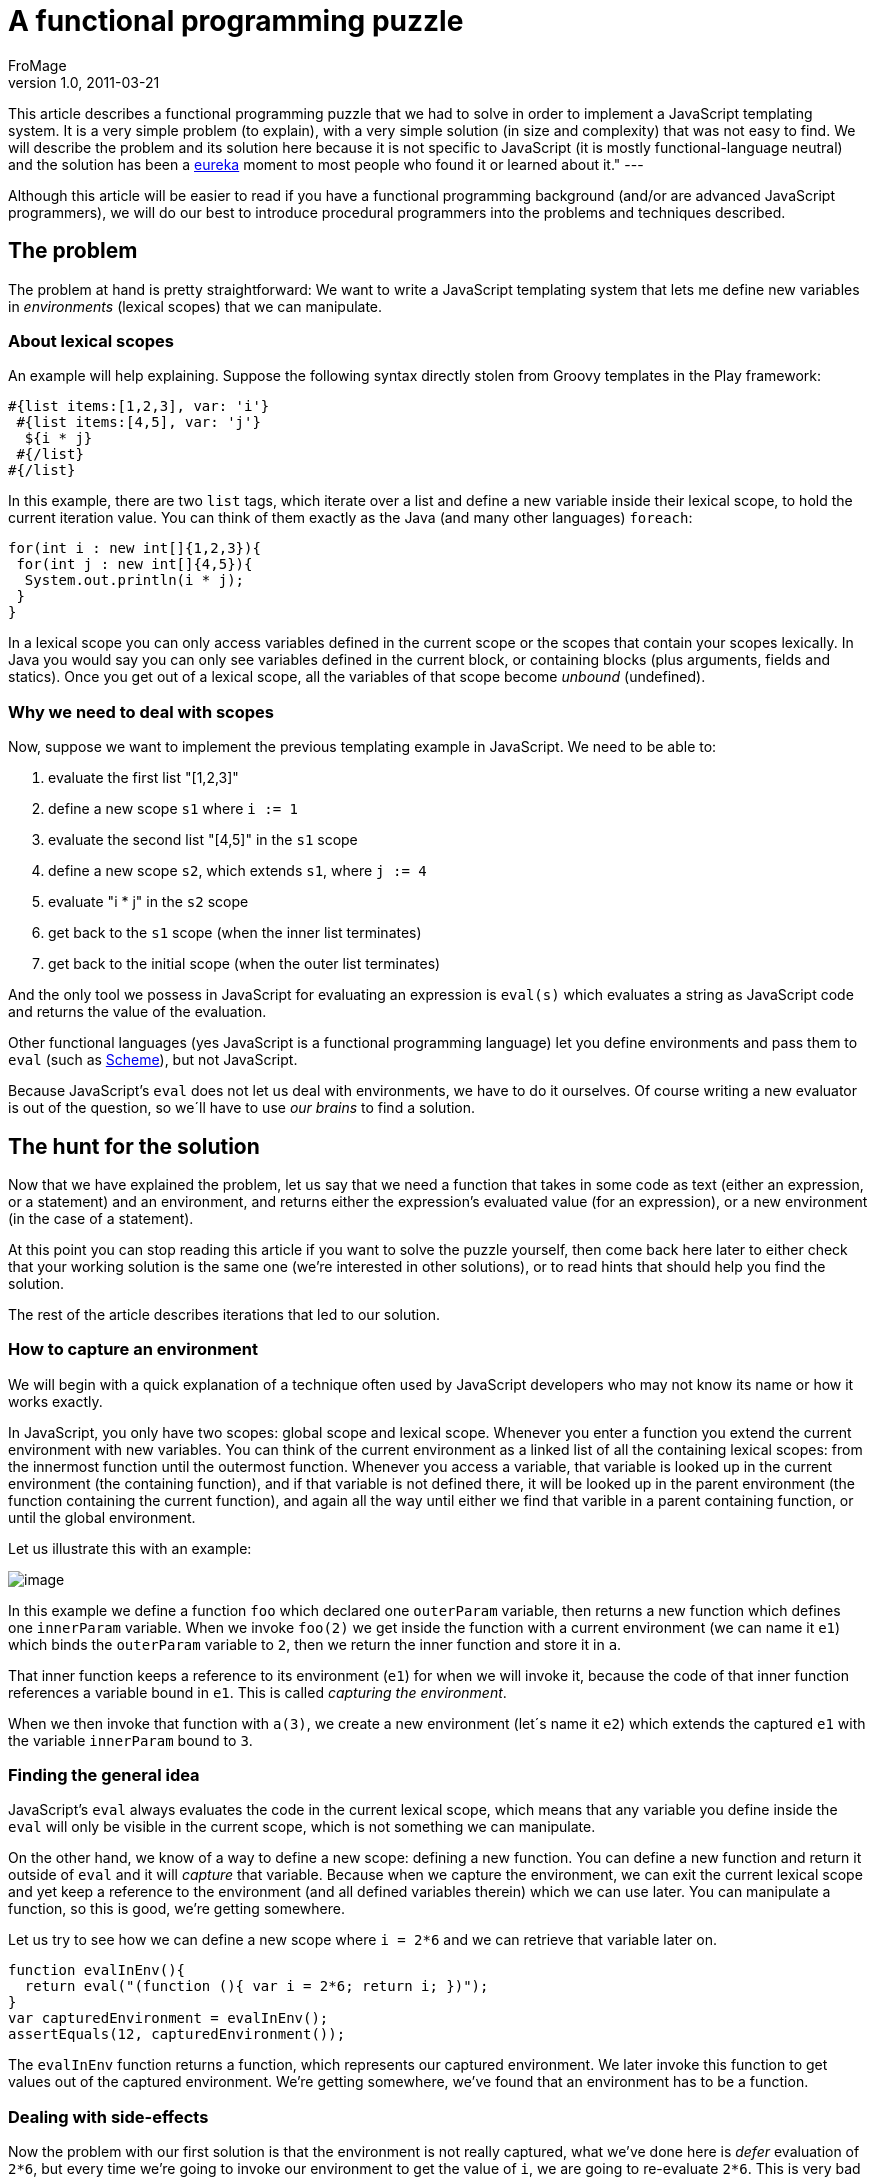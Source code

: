 = A functional programming puzzle
FroMage
v1.0, 2011-03-21
:title: A functional programming puzzle
:tags: [javascript]

This article
describes a functional programming puzzle that we had to solve in order
to implement a JavaScript templating system. It is a very simple problem
(to explain), with a very simple solution (in size and complexity) that
was not easy to find. We will describe the problem and its solution here
because it is not specific to JavaScript (it is mostly
functional-language neutral) and the solution has been a
http://en.wikipedia.org/wiki/Eureka_(word)[eureka] moment to most
people who found it or learned about it." ---

Although this article will be easier to read if you have a functional
programming background (and/or are advanced JavaScript programmers), we
will do our best to introduce procedural programmers into the problems
and techniques described.

[[Afunctionalprogrammingpuzzle-Theproblem]]
== The problem

The problem at hand is pretty straightforward: We want to write a
JavaScript templating system that lets me define new variables in
_environments_ (lexical scopes) that we can manipulate.

[[Afunctionalprogrammingpuzzle-Aboutlexicalscopes]]
=== About lexical scopes

An example will help explaining. Suppose the following syntax directly
stolen from Groovy templates in the Play framework:

[source,brush:,html;,gutter:,false]
----
#{list items:[1,2,3], var: 'i'}
 #{list items:[4,5], var: 'j'}
  ${i * j}
 #{/list}
#{/list}
----

In this example, there are two `list` tags, which iterate over a list
and define a new variable inside their lexical scope, to hold the
current iteration value. You can think of them exactly as the Java (and
many other languages) `foreach`:

[source,brush:,java;,gutter:,false]
----
for(int i : new int[]{1,2,3}){
 for(int j : new int[]{4,5}){
  System.out.println(i * j);
 }
}
----

In a lexical scope you can only access variables defined in the current
scope or the scopes that contain your scopes lexically. In Java you
would say you can only see variables defined in the current block, or
containing blocks (plus arguments, fields and statics). Once you get out
of a lexical scope, all the variables of that scope become _unbound_
(undefined).

[[Afunctionalprogrammingpuzzle-Whyweneedtodealwithscopes]]
=== Why we need to deal with scopes

Now, suppose we want to implement the previous templating example in
JavaScript. We need to be able to:

. evaluate the first list "[1,2,3]"
. define a new scope `s1` where `i := 1`
. evaluate the second list "[4,5]" in the `s1` scope
. define a new scope `s2`, which extends `s1`, where `j := 4`
. evaluate "i * j" in the `s2` scope
. get back to the `s1` scope (when the inner list terminates)
. get back to the initial scope (when the outer list terminates)

And the only tool we possess in JavaScript for evaluating an expression
is `eval(s)` which evaluates a string as JavaScript code and returns the
value of the evaluation.

Other functional languages (yes JavaScript is a functional programming
language) let you define environments and pass them to `eval` (such as
http://www.schemers.org/Documents/Standards/R5RS/HTML/r5rs-Z-H-9.html#%_sec_6.5[Scheme]),
but not JavaScript.

Because JavaScript’s `eval` does not let us deal with environments, we
have to do it ourselves. Of course writing a new evaluator is out of the
question, so we´ll have to use _our brains_ to find a solution.

[[Afunctionalprogrammingpuzzle-Thehuntforthesolution]]
== The hunt for the solution

Now that we have explained the problem, let us say that we need a
function that takes in some code as text (either an expression, or a
statement) and an environment, and returns either the expression’s
evaluated value (for an expression), or a new environment (in the case
of a statement).

At this point you can stop reading this article if you want to solve the
puzzle yourself, then come back here later to either check that your
working solution is the same one (we’re interested in other solutions),
or to read hints that should help you find the solution.

The rest of the article describes iterations that led to our solution.

[[Afunctionalprogrammingpuzzle-Howtocaptureanenvironment]]
=== How to capture an environment

We will begin with a quick explanation of a technique often used by
JavaScript developers who may not know its name or how it works exactly.

In JavaScript, you only have two scopes: global scope and lexical scope.
Whenever you enter a function you extend the current environment with
new variables. You can think of the current environment as a linked list
of all the containing lexical scopes: from the innermost function until
the outermost function. Whenever you access a variable, that variable is
looked up in the current environment (the containing function), and if
that variable is not defined there, it will be looked up in the parent
environment (the function containing the current function), and again
all the way until either we find that varible in a parent containing
function, or until the global environment.

Let us illustrate this with an example:

[.image-wrap]#image:capture-environment.png[image]#

In this example we define a function `foo` which declared one
`outerParam` variable, then returns a new function which defines one
`innerParam` variable. When we invoke `foo(2)` we get inside the
function with a current environment (we can name it `e1`) which binds
the `outerParam` variable to `2`, then we return the inner function and
store it in `a`.

That inner function keeps a reference to its environment (`e1`) for when
we will invoke it, because the code of that inner function references a
variable bound in `e1`. This is called _capturing the environment_.

When we then invoke that function with `a(3)`, we create a new
environment (let´s name it `e2`) which extends the captured `e1` with
the variable `innerParam` bound to `3`.

[[Afunctionalprogrammingpuzzle-Findingthegeneralidea]]
=== Finding the general idea

JavaScript’s `eval` always evaluates the code in the current lexical
scope, which means that any variable you define inside the `eval` will
only be visible in the current scope, which is not something we can
manipulate.

On the other hand, we know of a way to define a new scope: defining a
new function. You can define a new function and return it outside of
`eval` and it will _capture_ that variable. Because when we capture the
environment, we can exit the current lexical scope and yet keep a
reference to the environment (and all defined variables therein) which
we can use later. You can manipulate a function, so this is good, we’re
getting somewhere.

Let us try to see how we can define a new scope where `i = 2*6` and we
can retrieve that variable later on.

[source,brush:,javascript;,gutter:,false]
----
function evalInEnv(){
  return eval("(function (){ var i = 2*6; return i; })");
}
var capturedEnvironment = evalInEnv();
assertEquals(12, capturedEnvironment());
----

The `evalInEnv` function returns a function, which represents our
captured environment. We later invoke this function to get values out of
the captured environment. We’re getting somewhere, we’ve found that an
environment has to be a function.

[[Afunctionalprogrammingpuzzle-Dealingwithsideeffects]]
=== Dealing with side-effects

Now the problem with our first solution is that the environment is not
really captured, what we’ve done here is _defer_ evaluation of `2*6`,
but every time we’re going to invoke our environment to get the value of
`i`, we are going to re-evaluate `2*6`. This is very bad because if we
replace `2*6` with something that has side-effects, we are going to
trigger the side-effect every time we access `i`.

Let us illustrate the side-effect problem with a global variable we
increment:

[source,brush:,javascript;,gutter:,false]
----
var c = 0;
function evalInEnv(){
  return eval("(function (){ var i = c++; return i; })");
}
var capturedEnvironment = evalInEnv();
assertEquals(0, capturedEnvironment());
assertEquals(1, capturedEnvironment());
----

So we have to store the variable first, and then return a function that
captures it. In order to do that we need a first scope where we define
the variable, and we can do this in JavaScript by declaring a function
and invoking it immediately with this syntax: `(function(){ … })()`.
There is nothing mystical here, we’re merely:

. defining a new function: function()\{ … }
. wrapping it into an expression by surrounding it with parenthesis:
`(f)`
. invoking the function by appending parenthesis: `(f)()`

This gives us:

[source,brush:,javascript;,gutter:,false]
----
var c = 0;
function evalInEnv(){
  var code = "(function (){ "
   + " var i = c++; "
   + " return function (){ return i; }"
   + "})()";
  return eval(code);
}
var capturedEnvironment = evalInEnv();
assertEquals(0, capturedEnvironment());
assertEquals(0, capturedEnvironment());
----

[[Afunctionalprogrammingpuzzle-Extractingwhatwewantfromtheenvironment]]
=== Extracting what we want from the environment

Our previous example is a good start but we want to be able to use any
statement (`var i = c++;`) and evaluate any expression (`i`) in the new
environment, so we can extend our previous example with additional
parameters:

[source,brush:,javascript;,gutter:,false]
----
function evalInEnv(statement, expression){
  var code = "(function (){ "
   + statement
   + " return function (){ return " + expression + "; }"
   + "})()";
  return eval(code);
}
----

But this is stupid, because we’ve limited ourselves into being able to
extract only a fixed expression for any given statement. We want smarter
environments where once we execute a statement, we can evaluate any
expressions inside that environment, so we have to move the `expression`
parameter from `evalInEnv` to the environment that it returns:

[source,brush:,javascript;,gutter:,false]
----
function evalInEnv(statement){
  var code = "(function (){ "
   + statement
   + " return function (expression){ return eval(expression); }"
   + "})()";
  return eval(code);
}
var c = 0;
var capturedEnvironment = evalInEnv("var i = c++;");
assertEquals(0, capturedEnvironment("i"));
assertEquals(0, capturedEnvironment("i"));
// and to illustrate that we can modify the environment
assertEquals(1, capturedEnvironment("++i"));
assertEquals(2, capturedEnvironment("++i"));
----

[[Afunctionalprogrammingpuzzle-Extendinganenvironment]]
=== Extending an environment

So we can define a new environment and evaluate any expression inside
that environment, as well as modify that environment, but how do we
extend one? In our requirements we want to be able to extend an
environment with new variables and that is not possible with our current
solution.

If we want our environment to be able to handle statements as well as
expressions, we have to add a new parameter which tells us if we are
evaluating an expression or a statement. And hey, since we already have
some code that evaluates statements, let’s use recursion for that case:

[source,brush:,javascript;,gutter:,false]
----
function evalInEnv(statement){
  var environmentFunction = "function (code, isExpression) {"
   + " if(isExpression) return eval(code);"
   + " else return evalInEnv(code)"
   + "}";
  var code = "(function (){ "
   + statement
   + " return " + environmentFunction
   + "})()";
  return eval(code);
}
var c = 0;
var e1 = evalInEnv("var i = c++;");
assertEquals(0, e1("i", true));
assertEquals(0, e1("i", true));
// and to illustrate that we can modify the environment
assertEquals(1, e1("++i", true));
assertEquals(2, e1("++i", true));
// now let's extend the environment
var e2 = e1("var j = i;", false);
assertEquals(2, e2("j", true));
----

If you try to run this you’ll get the following error when you try to
extend the environment:

....
ReferenceError: i is not defined
....

Why do we get this error? Because of recursion. The `i` variable is
_bound_ in the lexical scope of the function in `e1`, but as soon as
this function invokes `evalInEnv` it moves into a new lexical scope:
that of a new call to `evalInEnv`. When using recursion in
lexically-scoped variables, the variables _bound_ in the _caller_
function are not bound in the _callee_ function. This is actually part
of the definition of a lexical scope.

So we can´t use recursion for extending the environment and we´re stuck.

=== [#Afunctionalprogrammingpuzzle-Theeurekamoment]####The _eureka_ moment

Of course we can allow for `X` levels of extending the environment by
not using recursion but using a manual version of a technique called
http://en.wikipedia.org/wiki/Inline_expansion[inline expansion]: by
manually adding the code of `evalInEnv` as many times as needed inside
the body of `environmentFunction` instead of using recursion. But this
is a manual process that limits us to `X` levels of environment
extension, where `X` is the number of times we’ve manually copied the
code.

Unless… instead of using recursion and manual inlining, we use automatic
inlining using a different kind of recursion. Since we want to inline
the code of a function, let’s make that function return its code instead
of evaluating it. This way we can use recursion to inline it infinitely
in a lexical scope that is extended every time we need to extend the
environment.

Let’s redefine our evaluator thus:

[source,brush:,javascript;,gutter:,false]
----
function evalInEnv(code, isExpression){
  var environmentFunction = "function (code2, isExpression2) {"
   + " return eval(evalInEnv(code2, isExpression2));"
   + "}";
  var body;
  if(isExpression)
   body = "return ("+code+");";
  else
   body = code
   + " return " + environmentFunction + ";"
  // return our code, do not evaluate it
  return "(function(){" + body + "})()";
}
var c = 0;
// since it now returns code, we have to bootstrap it here
var e1 = eval(evalInEnv("var i = c++;"));
assertEquals(0, e1("i", true));
assertEquals(0, e1("i", true));
// and to illustrate that we can modify the environment
assertEquals(1, e1("++i", true));
assertEquals(2, e1("++i", true));

// now let's extend the environment
var e2 = e1("var j = i;", false);
assertEquals(2, e2("j", true));

// let's make sure "i" is also visible in e2
assertEquals(2, e2("i", true));

// and let's make sure "j" is not visible in e1
try{
 e1("j", true);
 assertFail();
}catch(e){
 assertTrue(e instanceof ReferenceError);
}
----

This is it. It works, it’s cross-browser since it conforms to a standard
JavaScript feature that was already supported in IE6 and with that you
can implement an `eval` with first-class environments.

[[Afunctionalprogrammingpuzzle-Usingthatsolution]]
=== Using that solution

So let’s say the initial environment is one where you did not define any
variable:

[source,brush:,javascript;,gutter:,false]
----
// let's use a random expression to bootstrap our environment
var initialEnvironment = eval(evalInEnv("42", true));
----

Now you can extend the current environment using a stack of environments
to represent the current lexical scope:

[source,brush:,javascript;,gutter:,false]
----
var lexicalScope = [initialEnvironment];

function currentEnvironment(){
 return lexicalScope[lexicalScope.length-1];
}

function extendEnvironment(statement){
 var currentEnvironment = currentEnvironment();
 lexicalScope.push(currentEnvironment(statement, false));
}
----

And you can evaluate any expression in the current environment:

[source,brush:,javascript;,gutter:,false]
----
function evaluateExpression(expression){
 var currentEnvironment = currentEnvironment();
 return currentEnvironment(expression, true);
}
----

And when you’re done with the current environment, when you get out of
the current lexical scope, you can get back to the outer environment:

[source,brush:,javascript;,gutter:,false]
----
function popEnvironment(){
 lexicalScope.pop();
}
----

[[Afunctionalprogrammingpuzzle-Conclusion]]
== Conclusion

We have shown a technique for extending JavaScript’s `eval` with a
http://en.wikipedia.org/wiki/Reification_(computer_science)[reified]
environment which allows us to define new environments, extend, drop,
modify and access them, by using a mix of recursion and inlining to
achieve our goal in a cross-browser implementation that is minimal in
size and complexity.

In terms of performance we have to remember that JavaScript’s `eval` is
not any more costly than loading a `<script>` element since the
JavaScript engine uses the same mechanism. The only difference in
execution frequency is that most `<script>` evaluation is done only
once, while we do this every time we extend the environment, so it could
be an expensive solution, but one that in practice does not show any
performance penalty in our tests.

In terms of heap size this process is not any more costly than standard
recursion, though it is more costly in terms of code segment size, even
though the code generated by our recursion/inlining technique is fairly
small and limited to the number of scopes used in the environment.

We do not know if the recursion/inlining technique we used has been
found and/or named before, and we certainly never came across it before,
so even if it’s old news, it was very gratifying to reinvent it.

We believe this technique can be reused in every functional language
that supports `eval` within the current lexical scope.

To get back to the original goal of implementing JavaScript templates,
it is of course entirely possible to implement templates by compiling
them to JavaScript code. We can do this using the `with` statement to
simulate new environments, and this leads to faster code since the
statements and expressions are only compiled once. But not reifying the
environment prevents such templates from capturing it for delaying
nested parts of the template (futures) or repeated evaluation of such
nested parts (reevaluate some part every `X` seconds), both of which are
features of our templating system.

Oh, and of course, we’ve published our JavaScript client-side templating
system, it’s called http://stampsjs.org[Stamps.js] and it’s open-source.

Check it out, this piece of magic code is used in there.
